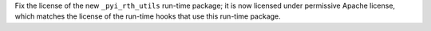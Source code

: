 Fix the license of the new ``_pyi_rth_utils`` run-time package; it is
now licensed under permissive Apache license, which matches the license
of the run-time hooks that use this run-time package.
